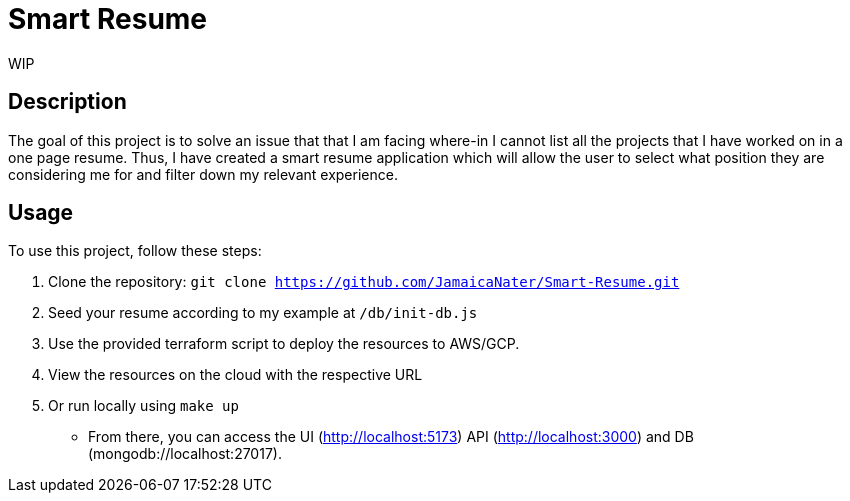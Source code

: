 = Smart Resume
WIP

== Description

The goal of this project is to solve an issue that that I am facing where-in I cannot list all the projects that I have worked on in a one page resume. Thus, I have created a smart resume application which will allow the user to select what position they are considering me for and filter down my relevant experience.

== Usage

To use this project, follow these steps:

1. Clone the repository: `git clone https://github.com/JamaicaNater/Smart-Resume.git`
2. Seed your resume according to my example at `/db/init-db.js`
   1. Use the provided terraform script to deploy the resources to AWS/GCP.
      1. View the resources on the cloud with the respective URL
   2. Or run locally using `make up`
      * From there, you can access the UI (http://localhost:5173) API (http://localhost:3000) and DB (mongodb://localhost:27017).

